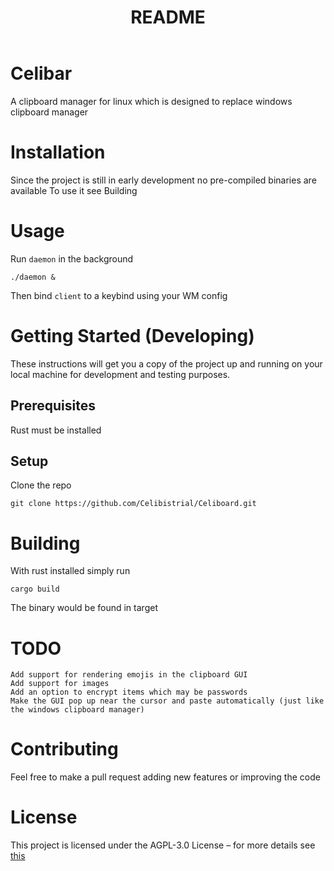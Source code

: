 #+title: README
* Celibar
A clipboard manager for linux which is designed to replace windows clipboard manager

* Installation
Since the project is still in early development no pre-compiled binaries are available
To use it see Building

* Usage
Run ~daemon~ in the background

~./daemon &~

Then bind ~client~ to a keybind using your WM config

* Getting Started (Developing)
These instructions will get you a copy of the project up and running on your local machine for development and testing purposes.
** Prerequisites
Rust must be installed
** Setup
Clone the repo

~git clone https://github.com/Celibistrial/Celiboard.git~

* Building
With rust installed simply run

~cargo build~

The binary would be found in target

* TODO
: Add support for rendering emojis in the clipboard GUI
: Add support for images
: Add an option to encrypt items which may be passwords
: Make the GUI pop up near the cursor and paste automatically (just like the windows clipboard manager)


* Contributing
Feel free to make a pull request adding new features or improving the code

* License
This project is licensed under the AGPL-3.0 License -- for more details see [[file:LICENSE.md][this]]
